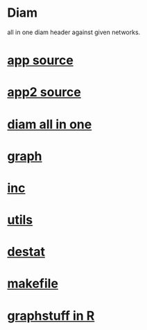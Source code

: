 * Diam
  all in one 
  diam header against 
  given networks.
*  [[./app.cc][app source]] 
*  [[./app2.cc][app2 source]]
*  [[../diamaio.hpp][diam all in one]]
*  [[../graph.hpp][graph]]
*  [[../inc.hpp][inc]]
*  [[../utils.hpp][utils]]
*  [[../destat.hpp][destat]]
*  [[./makefile][makefile]]
*  [[../Rlang/graphstuff.R][graphstuff in R]]
